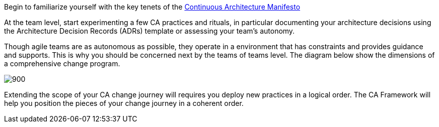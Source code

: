 
Begin to familiarize yourself with the key tenets of the link:/docs/manifest/manifesto.html[Continuous Architecture Manifesto]

At the team level, start experimenting a few CA practices and rituals, in particular documenting your architecture decisions using the Architecture Decision Records (ADRs) template or assessing your team's autonomy. 

Though agile teams are as autonomous as possible, they operate in a environment that has constraints and provides guidance and supports. This is why you should be concerned next by the teams of teams level. The diagram below show the dimensions of a comprehensive change program. 

image::../framework/img/organization.svg[900,align="center",opts=inline]

Extending the scope of your CA change journey will requires you deploy new practices in a logical order. The CA Framework will help you position the pieces of your change journey in a coherent order.
